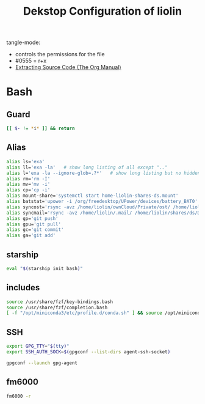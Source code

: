 #+TITLE: Dekstop Configuration of liolin
#+PROPERTY: header-args :mkdirp yes
#+PROPERTY: header-args:sh :tangle-mode (identity #o555)



tangle-mode:
- controls the permissions for the file
- #0555 = r+x
- [[https://orgmode.org/manual/Extracting-Source-Code.html][Extracting Source Code (The Org Manual)]]


* Bash
** Guard
#+begin_src sh :tangle ~/.bashrc
  [[ $- != *i* ]] && return
#+end_src

** Alias
#+begin_src sh :tangle ~/.bashrc
  alias ls='exa'
  alias ll='exa -la'   # show long listing of all except ".."
  alias l='exa -la --ignore-glob=.?*'   # show long listing but no hidden dotfiles except "."
  alias rm='rm -I'
  alias mv='mv -i'
  alias cp='cp -i'
  alias mount-share='systemctl start home-liolin-shares-ds.mount'
  alias batstat='upower -i /org/freedesktop/UPower/devices/battery_BAT0'
  alias syncost='rsync -avz /home/liolin/ownCloud/Private/ost/ /home/liolin/shares/ds/Documents/10_HSR/01_Unterrichtsunterlagen/03_Semester/'
  alias syncmail='rsync -avz /home/liolin/.mail/ /home/liolin/shares/ds/Documents/99_mailArchive/'
  alias gp='git push'
  alias gpu='git pull'
  alias gc='git commit'
  alias ga='git add'
#+end_src


** starship
#+begin_src sh :tangle ~/.bashrc
  eval "$(starship init bash)"
#+end_src

** includes
#+begin_src sh :tangle ~/.bashrc
  source /usr/share/fzf/key-bindings.bash
  source /usr/share/fzf/completion.bash
  [ -f "/opt/miniconda3/etc/profile.d/conda.sh" ] && source /opt/miniconda3/etc/profile.d/conda.sh
#+end_src

** SSH
#+begin_src sh :tangle ~/.bashrc
  export GPG_TTY="$(tty)"
  export SSH_AUTH_SOCK=$(gpgconf --list-dirs agent-ssh-socket)

  gpgconf --launch gpg-agent
#+end_src

** fm6000
#+begin_src sh :tangle ~/.bashrc
  fm6000 -r
#+end_src

